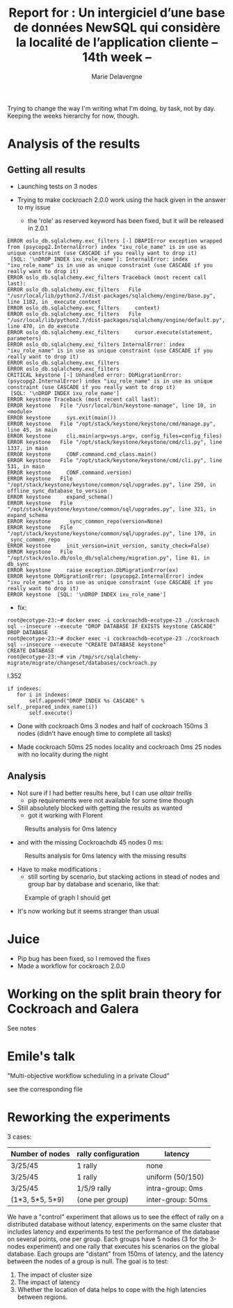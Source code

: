#+TITLE: Report for : Un intergiciel d’une base de données NewSQL qui considère la localité de l’application cliente -- 14th week --
#+AUTHOR: Marie Delavergne


Trying to change the way I'm writing what I'm doing, by task, not by day. Keeping the weeks hierarchy for now, though.

* Analysis of the results

** Getting all results

- Launching tests on 3 nodes

- Trying to make cockroach 2.0.0 work using the hack given in the answer to my issue
  - the 'role' as reserved keyword has been fixed, but it will be released in 2.0.1
#+BEGIN_EXAMPLE
ERROR oslo_db.sqlalchemy.exc_filters [-] DBAPIError exception wrapped from (psycopg2.InternalError) index "ixu_role_name" is in use as unique constraint (use CASCADE if you really want to drop it)
 [SQL: '\nDROP INDEX ixu_role_name']: InternalError: index "ixu_role_name" is in use as unique constraint (use CASCADE if you really want to drop it)
ERROR oslo_db.sqlalchemy.exc_filters Traceback (most recent call last):
ERROR oslo_db.sqlalchemy.exc_filters   File "/usr/local/lib/python2.7/dist-packages/sqlalchemy/engine/base.py", line 1182, in _execute_context
ERROR oslo_db.sqlalchemy.exc_filters     context)
ERROR oslo_db.sqlalchemy.exc_filters   File "/usr/local/lib/python2.7/dist-packages/sqlalchemy/engine/default.py", line 470, in do_execute
ERROR oslo_db.sqlalchemy.exc_filters     cursor.execute(statement, parameters)
ERROR oslo_db.sqlalchemy.exc_filters InternalError: index "ixu_role_name" is in use as unique constraint (use CASCADE if you really want to drop it)
ERROR oslo_db.sqlalchemy.exc_filters
ERROR oslo_db.sqlalchemy.exc_filters
CRITICAL keystone [-] Unhandled error: DbMigrationError: (psycopg2.InternalError) index "ixu_role_name" is in use as unique constraint (use CASCADE if you really want to drop it)
 [SQL: '\nDROP INDEX ixu_role_name']
ERROR keystone Traceback (most recent call last):
ERROR keystone   File "/usr/local/bin/keystone-manage", line 10, in <module>
ERROR keystone     sys.exit(main())
ERROR keystone   File "/opt/stack/keystone/keystone/cmd/manage.py", line 45, in main
ERROR keystone     cli.main(argv=sys.argv, config_files=config_files)
ERROR keystone   File "/opt/stack/keystone/keystone/cmd/cli.py", line 1337, in main
ERROR keystone     CONF.command.cmd_class.main()
ERROR keystone   File "/opt/stack/keystone/keystone/cmd/cli.py", line 531, in main
ERROR keystone     CONF.command.version)
ERROR keystone   File "/opt/stack/keystone/keystone/common/sql/upgrades.py", line 250, in offline_sync_database_to_version
ERROR keystone     expand_schema()
ERROR keystone   File "/opt/stack/keystone/keystone/common/sql/upgrades.py", line 321, in expand_schema
ERROR keystone     _sync_common_repo(version=None)
ERROR keystone   File "/opt/stack/keystone/keystone/common/sql/upgrades.py", line 170, in _sync_common_repo
ERROR keystone     init_version=init_version, sanity_check=False)
ERROR keystone   File "/opt/stack/oslo.db/oslo_db/sqlalchemy/migration.py", line 81, in db_sync
ERROR keystone     raise exception.DbMigrationError(ex)
ERROR keystone DbMigrationError: (psycopg2.InternalError) index "ixu_role_name" is in use as unique constraint (use CASCADE if you really want to drop it)
ERROR keystone  [SQL: '\nDROP INDEX ixu_role_name']
#+END_EXAMPLE
  - fix:
#+BEGIN_EXAMPLE
root@ecotype-23:~# docker exec -i cockroachdb-ecotype-23 ./cockroach sql --insecure --execute "DROP DATABASE IF EXISTS keystone CASCADE"
DROP DATABASE
root@ecotype-23:~# docker exec -i cockroachdb-ecotype-23 ./cockroach sql --insecure --execute "CREATE DATABASE keystone"
CREATE DATABASE
root@ecotype-23:~# vim /tmp/src/sqlalchemy-migrate/migrate/changeset/databases/cockroach.py
#+END_EXAMPLE
l.352
#+BEGIN_EXAMPLE
if indexes:
   for i in indexes:
       self.append("DROP INDEX %s CASCADE" % self._prepared_index_name(i))
       self.execute()
#+END_EXAMPLE

- Done with cockroach 0ms 3 nodes and half of cockroach 150ms 3 nodes (didn't have enough time to complete all tasks)

- Made cockroach 50ms 25 nodes locality and cockroach 0ms 25 nodes with no locality during the night

** Analysis

- Not sure if I had better results here, but I can use [[altair trellis]]
  + pip requirements were not available for some time though

- Still absolutely blocked with getting the results as wanted
  + got it working with Florent
#+CAPTION: Results analysis for 0ms latency
#+NAME: fig:results_0ms_analysis
[[../images/df_0ms.png]]
  + and with the missing Cockroachdb 45 nodes 0 ms:
#+CAPTION: Results analysis for 0ms latency with the missing results
#+NAME: fig:results_0ms_analysis_full
[[../images/full.png]]


- Have to make modifications :
  + still sorting by scenario, but stacking actions in stead of nodes and group bar by database and scenario, like that:
#+CAPTION: Example of graph I should get
#+NAME: fig:graph_mock
[[../images/graph.png]]

- It's now working but it seems stranger than usual

* Juice

- Pip bug has been fixed, so I removed the fixes
- Made a workflow for cockroach 2.0.0


* Working on the split brain theory for Cockroach and Galera

See notes



* Emile's talk

"Multi-objective workflow scheduling in a private Cloud"

see the corresponding file


* Reworking the experiments

3 cases:
|-----------------+---------------------+--------------------|
| Number of nodes | rally configuration | latency            |
|-----------------+---------------------+--------------------|
| 3/25/45         | 1 rally             | none               |
|-----------------+---------------------+--------------------|
| 3/25/45         | 1 rally             | uniform (50/150)   |
|-----------------+---------------------+--------------------|
| 3/25/45         | 1/5/9 rally         | intra-group: 0ms   |
| (1*3, 5*5, 5*9) | (one per group)     | inter-group: 50ms  |
|-----------------+---------------------+--------------------|




We have a "control" experiment that allows us to see the effect of rally on a distributed database without latency, experiments on the same cluster that includes latency and experiments to test the performance of the database on several points, one per group. Each groups have 5 nodes (3 for the 3-nodes experiment) and one rally that executes his scenarios on the global database. Each groups are "distant" from 150ms of latency, and the latency between the nodes of a group is null.
The goal is to test:
1. The impact of cluster size
2. The impact of latency
3. Whether the location of data helps to cope with the high latencies between regions.
